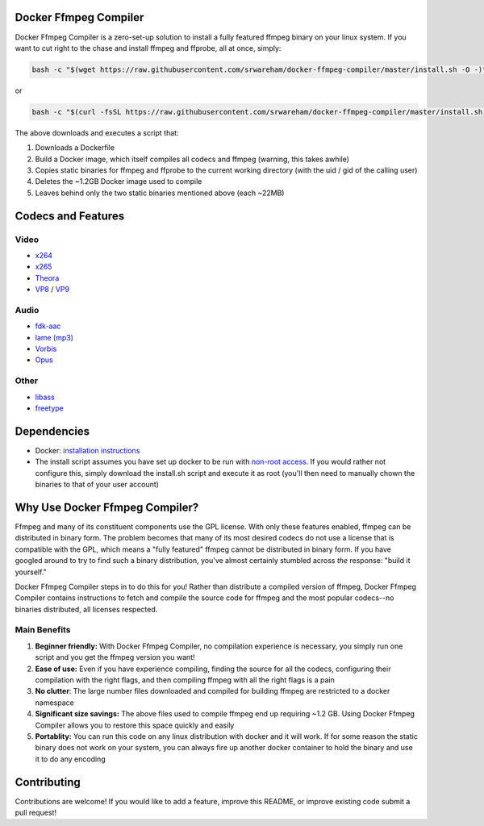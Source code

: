 Docker Ffmpeg Compiler 
======================

Docker Ffmpeg Compiler is a zero-set-up solution to install a fully featured ffmpeg binary on your linux system.
If you want to cut right to the chase and install ffmpeg and ffprobe, all at once, simply:

.. code-block:: bash

    bash -c "$(wget https://raw.githubusercontent.com/srwareham/docker-ffmpeg-compiler/master/install.sh -O -)"
    
or

.. code-block:: bash

    bash -c "$(curl -fsSL https://raw.githubusercontent.com/srwareham/docker-ffmpeg-compiler/master/install.sh)"

The above downloads and executes a script that:

#. Downloads a Dockerfile 
#. Build a Docker image, which itself compiles all codecs and ffmpeg (warning, this takes awhile)
#. Copies static binaries for ffmpeg and ffprobe to the current working directory (with the uid / gid of the calling user)
#. Deletes the ~1.2GB Docker image used to compile
#. Leaves behind only the two static binaries mentioned above (each ~22MB)

Codecs and Features
===================

Video
-----

- `x264 <https://www.videolan.org/developers/x264.html>`_
- `x265 <http://x265.org/>`_
- `Theora <https://www.theora.org/>`_ 
- `VP8 <http://www.webmproject.org/>`_ / `VP9 <http://www.webmproject.org/vp9/>`_

Audio
-----
- `fdk-aac <https://github.com/mstorsjo/fdk-aac>`_
- `lame (mp3) <http://lame.sourceforge.net/>`_
- `Vorbis <http://www.vorbis.com/>`_
- `Opus <https://www.opus-codec.org/>`_
 
Other
-----

- `libass <https://github.com/libass/libass>`_
- `freetype <http://www.freetype.org/>`_

Dependencies
============

- Docker: `installation instructions <https://docs.docker.com/engine/installation/>`_
- The install script assumes you have set up docker to be run with `non-root access <https://docs.docker.com/install/linux/linux-postinstall/>`_. If you would rather not configure this, simply download the install.sh script and execute it as root (you'll then need to manually chown the binaries to that of your user account)

Why Use Docker Ffmpeg Compiler?
===============================

Ffmpeg and many of its constituent components use the GPL license. With only these features enabled, ffmpeg can be distributed in binary form.
The problem becomes that many of its most desired codecs do not use a license that is compatible with the GPL, which means a "fully featured" ffmpeg
cannot be distributed in binary form. If you have googled around to try to find such a binary distribution, you've almost certainly stumbled across 
*the* response: "build it yourself." 

Docker Ffmpeg Compiler steps in to do this for you! Rather than distribute a compiled version of ffmpeg, Docker Ffmpeg Compiler contains instructions
to fetch and compile the source code for ffmpeg and the most popular codecs--no binaries distributed, all licenses respected.

Main Benefits
-------------
 
#. **Beginner friendly:** With Docker Ffmpeg Compiler, no compilation experience is necessary, you simply run one script and you get the ffmpeg version you want! 
#. **Ease of use:** Even if you have experience compiling, finding the source for all the codecs, configuring their compilation with the right flags, and then compiling ffmpeg with all the right flags is a pain
#. **No clutter**: The large number files downloaded and compiled for building ffmpeg are restricted to a docker namespace
#. **Significant size savings:** The above files used to compile ffmpeg end up requiring ~1.2 GB. Using Docker Ffmpeg Compiler allows you to restore this space quickly and easily
#. **Portablity:** You can run this code on any linux distribution with docker and it will work. If for some reason the static binary does not work on your system, you can always fire up another docker container to hold the binary and use it to do any encoding


Contributing
============

Contributions are welcome! If you would like to add a feature, improve this README, or improve existing code submit a pull request!
